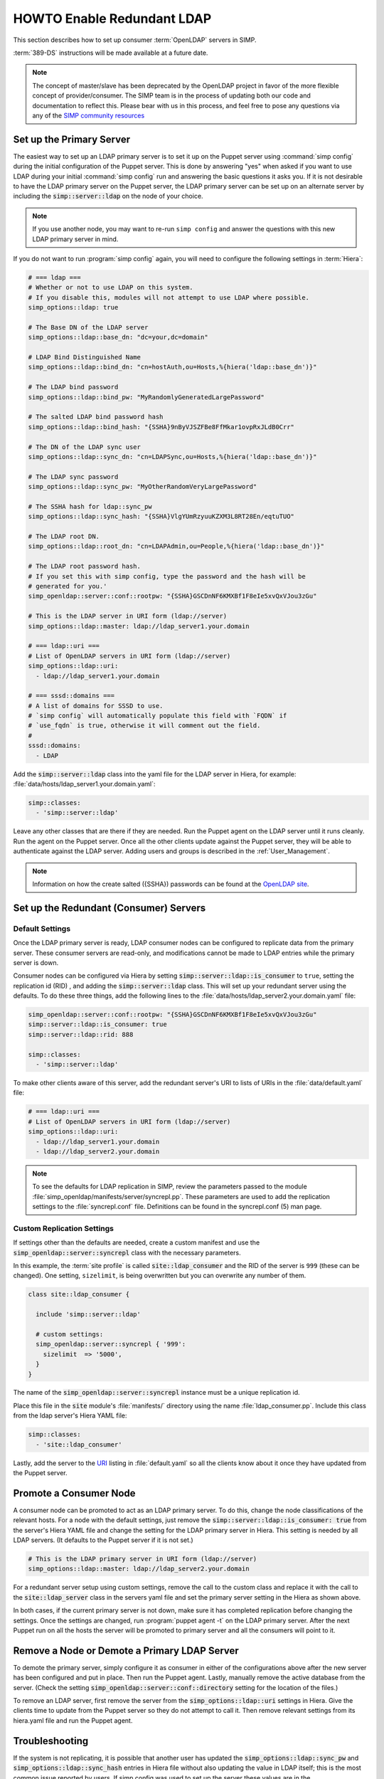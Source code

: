HOWTO Enable Redundant LDAP
===========================

This section describes how to set up consumer :term:`OpenLDAP` servers in SIMP.

:term:`389-DS` instructions will be made available at a future date.

.. NOTE::

   The concept of master/slave has been deprecated by the OpenLDAP project in
   favor of the more flexible concept of provider/consumer. The SIMP team is in
   the process of updating both our code and documentation to reflect this.
   Please bear with us in this process, and feel free to pose any questions via
   any of the `SIMP community resources <https://www.simp-project.com/#community>`__

Set up the Primary Server
-------------------------

The easiest way to set up an LDAP primary server is to set it up on the Puppet server
using :command:`simp config` during the initial configuration of the Puppet server.
This is done by answering "yes" when asked if you want to use LDAP during your
initial :command:`simp config` run and answering the basic questions it asks you. If
it is not desirable to have the LDAP primary server on the Puppet server, the
LDAP primary server can be set up on an alternate server by including the
:code:`simp::server::ldap` on the node of your choice.

.. NOTE::

   If you use another node, you may want to re-run ``simp config`` and answer
   the questions with this new LDAP primary server in mind.

If you do not want to run :program:`simp config` again, you will need to configure the
following settings in :term:`Hiera`:

.. code-block:: yaml

   # === ldap ===
   # Whether or not to use LDAP on this system.
   # If you disable this, modules will not attempt to use LDAP where possible.
   simp_options::ldap: true

   # The Base DN of the LDAP server
   simp_options::ldap::base_dn: "dc=your,dc=domain"

   # LDAP Bind Distinguished Name
   simp_options::ldap::bind_dn: "cn=hostAuth,ou=Hosts,%{hiera('ldap::base_dn')}"

   # The LDAP bind password
   simp_options::ldap::bind_pw: "MyRandomlyGeneratedLargePassword"

   # The salted LDAP bind password hash
   simp_options::ldap::bind_hash: "{SSHA}9nByVJSZFBe8FfMkar1ovpRxJLdB0Crr"

   # The DN of the LDAP sync user
   simp_options::ldap::sync_dn: "cn=LDAPSync,ou=Hosts,%{hiera('ldap::base_dn')}"

   # The LDAP sync password
   simp_options::ldap::sync_pw: "MyOtherRandomVeryLargePassword"

   # The SSHA hash for ldap::sync_pw
   simp_options::ldap::sync_hash: "{SSHA}VlgYUmRzyuuKZXM3L8RT28En/eqtuTUO"

   # The LDAP root DN.
   simp_options::ldap::root_dn: "cn=LDAPAdmin,ou=People,%{hiera('ldap::base_dn')}"

   # The LDAP root password hash.
   # If you set this with simp config, type the password and the hash will be
   # generated for you.'
   simp_openldap::server::conf::rootpw: "{SSHA}GSCDnNF6KMXBf1F8eIe5xvQxVJou3zGu"

   # This is the LDAP server in URI form (ldap://server)
   simp_options::ldap::master: ldap://ldap_server1.your.domain

   # === ldap::uri ===
   # List of OpenLDAP servers in URI form (ldap://server)
   simp_options::ldap::uri:
     - ldap://ldap_server1.your.domain

   # === sssd::domains ===
   # A list of domains for SSSD to use.
   # `simp config` will automatically populate this field with `FQDN` if
   # `use_fqdn` is true, otherwise it will comment out the field.
   #
   sssd::domains:
     - LDAP

Add the :code:`simp::server::ldap` class into the yaml file for the LDAP server in
Hiera, for example: :file:`data/hosts/ldap_server1.your.domain.yaml`:

.. code-block:: yaml

   simp::classes:
     - 'simp::server::ldap'

Leave any other classes that are there if they are needed. Run the Puppet
agent on the LDAP server until it runs cleanly. Run the agent on the Puppet
server. Once all the other clients update against the Puppet server, they will
be able to authenticate against the LDAP server. Adding users and groups is
described in the :ref:`User_Management`.

.. NOTE::

   Information on how the create salted ({SSHA}) passwords can be found at the
   `OpenLDAP site <https://www.openldap.org/faq/data/cache/347.html>`__.

Set up the Redundant (Consumer) Servers
---------------------------------------

Default Settings
~~~~~~~~~~~~~~~~

Once the LDAP primary server is ready, LDAP consumer nodes can be configured to
replicate data from the primary server. These consumer servers are read-only, and
modifications cannot be made to LDAP entries while the primary server is down.

Consumer nodes can be configured via Hiera by setting
:code:`simp::server::ldap::is_consumer` to ``true``, setting the
replication id (RID) , and adding the :code:`simp::server::ldap`
class. This will set up your redundant server using the defaults. To do these
three things, add the following lines to the
:file:`data/hosts/ldap_server2.your.domain.yaml` file:

.. code-block:: yaml

   simp_openldap::server::conf::rootpw: "{SSHA}GSCDnNF6KMXBf1F8eIe5xvQxVJou3zGu"
   simp::server::ldap::is_consumer: true
   simp::server::ldap::rid: 888

   simp::classes:
     - 'simp::server::ldap'

.. _URI:

To make other clients aware of this server, add the redundant server's URI to
lists of URIs in the :file:`data/default.yaml` file:

.. code-block:: yaml

   # === ldap::uri ===
   # List of OpenLDAP servers in URI form (ldap://server)
   simp_options::ldap::uri:
     - ldap://ldap_server1.your.domain
     - ldap://ldap_server2.your.domain

.. NOTE::

   To see the defaults for LDAP replication in SIMP, review the parameters
   passed to the module :file:`simp_openldap/manifests/server/syncrepl.pp`. These
   parameters are used to add the replication settings to the :file:`syncrepl.conf`
   file. Definitions can be found in the syncrepl.conf (5) man page.

Custom Replication Settings
~~~~~~~~~~~~~~~~~~~~~~~~~~~

If settings other than the defaults are needed, create a custom manifest
and use the :code:`simp_openldap::server::syncrepl` class with the necessary
parameters.

In this example, the :term:`site profile` is called :code:`site::ldap_consumer` and
the RID of the server is ``999`` (these can be changed). One setting,
``sizelimit``, is being overwritten but you can overwrite any number of them.

.. code-block:: puppet

   class site::ldap_consumer {

     include 'simp::server::ldap'

     # custom settings:
     simp_openldap::server::syncrepl { '999':
       sizelimit  => '5000',
     }
   }

The name of the :code:`simp_openldap::server::syncrepl` instance must be a unique
replication id.

Place this file in the :code:`site` module's  :file:`manifests/` directory using the name
:file:`ldap_consumer.pp`. Include this class from the ldap server's Hiera YAML file:

.. code-block:: yaml

   simp::classes:
     - 'site::ldap_consumer'


Lastly, add the server to the URI_ listing in :file:`default.yaml` so all the
clients know about it once they have updated from the Puppet server.

Promote a Consumer Node
-----------------------

A consumer node can be promoted to act as an LDAP primary server. To do this, change
the node classifications of the relevant hosts. For a node with the default
settings, just remove the :code:`simp::server::ldap::is_consumer: true` from the
server's Hiera YAML file and change the setting for the LDAP primary server in Hiera.
This setting is needed by all LDAP servers. (It defaults to the Puppet server if it is not set.)

.. code-block:: yaml

   # This is the LDAP primary server in URI form (ldap://server)
   simp_options::ldap::master: ldap://ldap_server2.your.domain

For a redundant server setup using custom settings, remove the call to the
custom class and replace it with the call to the :code:`site::ldap_server` class in
the servers yaml file and set the primary server setting in the Hiera as shown above.

In both cases, if the current primary server is not down, make sure it has completed
replication before changing the settings. Once the settings are changed, run
:program:`puppet agent -t` on the LDAP primary server. After the next Puppet run on all the
hosts the server will be promoted to primary server and all the consumers will point to
it.

Remove a Node or Demote a Primary LDAP Server
---------------------------------------------

To demote the primary server, simply configure it as consumer in either of the
configurations above after the new server has been configured and put in place.
Then run the Puppet agent. Lastly, manually remove the active database from
the server. (Check the setting :code:`simp_openldap::server::conf::directory`
setting for the location of the files.)

To remove an LDAP server, first remove the server from the
:code:`simp_options::ldap::uri` settings in Hiera. Give the clients time to update
from the Puppet server so they do not attempt to call it. Then remove relevant
settings from its hiera.yaml file and run the Puppet agent.

.. _LDAP_Troubleshooting:

Troubleshooting
---------------

If the system is not replicating, it is possible that another user has updated
the :code:`simp_options::ldap::sync_pw` and :code:`simp_options::ldap::sync_hash`
entries in Hiera file without also updating the value in LDAP itself;
this is the most common issue reported by users. If simp config was used to
set up the server these values are in the :file:`simp_config_settings.yaml` file.

Currently, SIMP cannot self-modify the LDAP database directly; therefore, the
LDAP Administrator needs to perform this action. Refer to the
:ref:`User_Management` chapter for more information on manipulating entries in
LDAP.

The example below shows an example ldif used to update the
sync user information in LDAP.

.. code-block:: yaml

   dn: cn=LDAPSync,ou=Hosts,dc=your,dc=domain
   changetype: modify
   replace: userPassword
   userPassword: <Hash from simp_options::ldap::sync_hash>

Likewise if the  bind password has changed in hiera,  the
:code:`simp_options::ldap::bind_pw` and :code:`simp_options::ldap::bind_hash` in the
:code:`simp_config_settings.yaml` file, the password must be updated in LDAP.  If it is not, the
clients will not be able to connect to the LDAP server. Use the following LDIF to update the bind
entry in LDAP:

.. code-block:: yaml

   dn: cn=hostAuth,ou=Hosts,dc=simp,dc=test
   changetype: modify
   replace: userPassword
   userPassword: <Hash from simp_options::ldap::bind_hash>


Further Information
--------------------

The `OpenLDAP site <https://www.openldap.org/doc/admin24/intro.html>`__ contains
more information on configuring and maintaining OpenLDAP servers.
